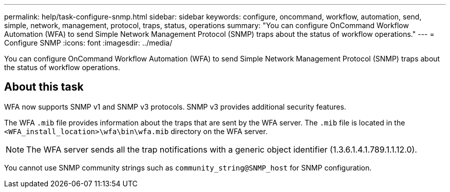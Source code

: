 ---
permalink: help/task-configure-snmp.html
sidebar: sidebar
keywords: configure, oncommand, workflow, automation, send, simple, network, management, protocol, traps, status, operations
summary: "You can configure OnCommand Workflow Automation (WFA) to send Simple Network Management Protocol (SNMP) traps about the status of workflow operations."
---
= Configure SNMP
:icons: font
:imagesdir: ../media/

[.lead]
You can configure OnCommand Workflow Automation (WFA) to send Simple Network Management Protocol (SNMP) traps about the status of workflow operations.

== About this task

WFA now supports SNMP v1 and SNMP v3 protocols. SNMP v3 provides additional security features.

The WFA `.mib` file provides information about the traps that are sent by the WFA server. The `.mib` file is located in the `<WFA_install_location>\wfa\bin\wfa.mib` directory on the WFA server.

NOTE: The WFA server sends all the trap notifications with a generic object identifier (1.3.6.1.4.1.789.1.1.12.0).

You cannot use SNMP community strings such as `community_string@SNMP_host` for SNMP configuration.

